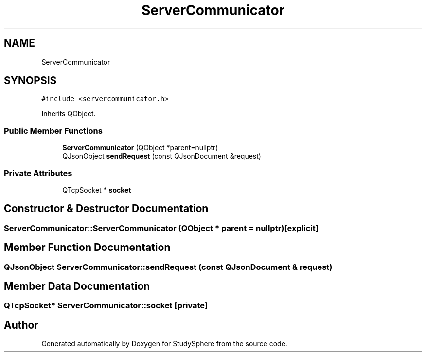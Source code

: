 .TH "ServerCommunicator" 3 "Tue Jan 9 2024" "StudySphere" \" -*- nroff -*-
.ad l
.nh
.SH NAME
ServerCommunicator
.SH SYNOPSIS
.br
.PP
.PP
\fC#include <servercommunicator\&.h>\fP
.PP
Inherits QObject\&.
.SS "Public Member Functions"

.in +1c
.ti -1c
.RI "\fBServerCommunicator\fP (QObject *parent=nullptr)"
.br
.ti -1c
.RI "QJsonObject \fBsendRequest\fP (const QJsonDocument &request)"
.br
.in -1c
.SS "Private Attributes"

.in +1c
.ti -1c
.RI "QTcpSocket * \fBsocket\fP"
.br
.in -1c
.SH "Constructor & Destructor Documentation"
.PP 
.SS "ServerCommunicator::ServerCommunicator (QObject * parent = \fCnullptr\fP)\fC [explicit]\fP"

.SH "Member Function Documentation"
.PP 
.SS "QJsonObject ServerCommunicator::sendRequest (const QJsonDocument & request)"

.SH "Member Data Documentation"
.PP 
.SS "QTcpSocket* ServerCommunicator::socket\fC [private]\fP"


.SH "Author"
.PP 
Generated automatically by Doxygen for StudySphere from the source code\&.
